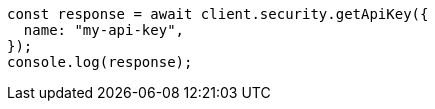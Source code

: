 // This file is autogenerated, DO NOT EDIT
// Use `node scripts/generate-docs-examples.js` to generate the docs examples

[source, js]
----
const response = await client.security.getApiKey({
  name: "my-api-key",
});
console.log(response);
----
